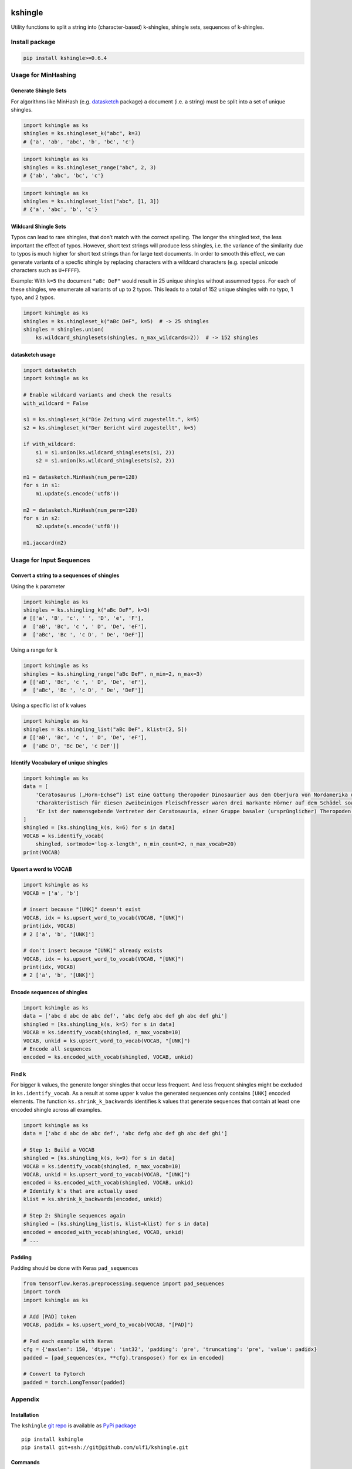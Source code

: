 |PyPI version| |DOI| |kshingle|

kshingle
========

Utility functions to split a string into (character-based) k-shingles,
shingle sets, sequences of k-shingles.

Install package
---------------

.. code:: sh

   pip install kshingle>=0.6.4

Usage for MinHashing
--------------------

Generate Shingle Sets
~~~~~~~~~~~~~~~~~~~~~

For algorithms like MinHash
(e.g. `datasketch <https://github.com/ekzhu/datasketch>`__ package) a
document (i.e. a string) must be split into a set of unique shingles.

.. code:: py

   import kshingle as ks
   shingles = ks.shingleset_k("abc", k=3)
   # {'a', 'ab', 'abc', 'b', 'bc', 'c'}

.. code:: py

   import kshingle as ks
   shingles = ks.shingleset_range("abc", 2, 3)
   # {'ab', 'abc', 'bc', 'c'}

.. code:: py

   import kshingle as ks
   shingles = ks.shingleset_list("abc", [1, 3])
   # {'a', 'abc', 'b', 'c'}

Wildcard Shingle Sets
~~~~~~~~~~~~~~~~~~~~~

Typos can lead to rare shingles, that don’t match with the correct
spelling. The longer the shingled text, the less important the effect of
typos. However, short text strings will produce less shingles, i.e. the
variance of the similarity due to typos is much higher for short text
strings than for large text documents. In order to smooth this effect,
we can generate variants of a specfic shingle by replacing characters
with a wildcard characters (e.g. special unicode characters such as
``U+FFFF``).

Example: With ``k=5`` the document ``"aBc DeF"`` would result in 25
unique shingles without assumned typos. For each of these shingles, we
enumerate all variants of up to 2 typos. This leads to a total of 152
unique shingles with no typo, 1 typo, and 2 typos.

.. code:: py

   import kshingle as ks
   shingles = ks.shingleset_k("aBc DeF", k=5)  # -> 25 shingles
   shingles = shingles.union(
       ks.wildcard_shinglesets(shingles, n_max_wildcards=2))  # -> 152 shingles

datasketch usage
~~~~~~~~~~~~~~~~

.. code:: py

   import datasketch
   import kshingle as ks

   # Enable wildcard variants and check the results
   with_wildcard = False

   s1 = ks.shingleset_k("Die Zeitung wird zugestellt.", k=5)
   s2 = ks.shingleset_k("Der Bericht wird zugestellt", k=5)

   if with_wildcard:
       s1 = s1.union(ks.wildcard_shinglesets(s1, 2))
       s2 = s1.union(ks.wildcard_shinglesets(s2, 2))

   m1 = datasketch.MinHash(num_perm=128)
   for s in s1:
       m1.update(s.encode('utf8'))

   m2 = datasketch.MinHash(num_perm=128)
   for s in s2:
       m2.update(s.encode('utf8'))

   m1.jaccard(m2)

Usage for Input Sequences
-------------------------

Convert a string to a sequences of shingles
~~~~~~~~~~~~~~~~~~~~~~~~~~~~~~~~~~~~~~~~~~~

Using the ``k`` parameter

.. code:: py

   import kshingle as ks
   shingles = ks.shingling_k("aBc DeF", k=3)
   # [['a', 'B', 'c', ' ', 'D', 'e', 'F'],
   #  ['aB', 'Bc', 'c ', ' D', 'De', 'eF'],
   #  ['aBc', 'Bc ', 'c D', ' De', 'DeF']]

Using a range for ``k``

.. code:: py

   import kshingle as ks
   shingles = ks.shingling_range("aBc DeF", n_min=2, n_max=3)
   # [['aB', 'Bc', 'c ', ' D', 'De', 'eF'],
   #  ['aBc', 'Bc ', 'c D', ' De', 'DeF']]

Using a specific list of k values

.. code:: py

   import kshingle as ks
   shingles = ks.shingling_list("aBc DeF", klist=[2, 5])
   # [['aB', 'Bc', 'c ', ' D', 'De', 'eF'],
   #  ['aBc D', 'Bc De', 'c DeF']]

Identify Vocabulary of unique shingles
~~~~~~~~~~~~~~~~~~~~~~~~~~~~~~~~~~~~~~

.. code:: py

   import kshingle as ks
   data = [
       'Cerato­saurus („Horn-Echse“) ist eine Gattung theropoder Dino­saurier aus dem Ober­jura von Nord­ame­rika und Europa.',
       'Charak­teris­tisch für diesen zwei­beini­gen Fleisch­fresser waren drei markante Hörner auf dem Schädel sowie eine Reihe kleiner Osteo­derme (Haut­knochen­platten), die über Hals, Rücken und Schwanz ver­lief.',
       'Er ist der namens­gebende Vertre­ter der Cerato­sauria, einer Gruppe basaler (ursprüng­licher) Thero­poden.'
   ]
   shingled = [ks.shingling_k(s, k=6) for s in data]
   VOCAB = ks.identify_vocab(
       shingled, sortmode='log-x-length', n_min_count=2, n_max_vocab=20)
   print(VOCAB)

Upsert a word to VOCAB
~~~~~~~~~~~~~~~~~~~~~~

.. code:: py

   import kshingle as ks
   VOCAB = ['a', 'b']

   # insert because "[UNK]" doesn't exist
   VOCAB, idx = ks.upsert_word_to_vocab(VOCAB, "[UNK]")
   print(idx, VOCAB)
   # 2 ['a', 'b', '[UNK]']

   # don't insert because "[UNK]" already exists
   VOCAB, idx = ks.upsert_word_to_vocab(VOCAB, "[UNK]")
   print(idx, VOCAB)
   # 2 ['a', 'b', '[UNK]']

Encode sequences of shingles
~~~~~~~~~~~~~~~~~~~~~~~~~~~~

.. code:: py

   import kshingle as ks
   data = ['abc d abc de abc def', 'abc defg abc def gh abc def ghi']
   shingled = [ks.shingling_k(s, k=5) for s in data]
   VOCAB = ks.identify_vocab(shingled, n_max_vocab=10)
   VOCAB, unkid = ks.upsert_word_to_vocab(VOCAB, "[UNK]")
   # Encode all sequences
   encoded = ks.encoded_with_vocab(shingled, VOCAB, unkid)

Find k
~~~~~~

For bigger ``k`` values, the generate longer shingles that occur less
frequent. And less frequent shingles might be excluded in
``ks.identify_vocab``. As a result at some upper ``k`` value the
generated sequences only contains ``[UNK]`` encoded elements. The
function ``ks.shrink_k_backwards`` identifies ``k`` values that generate
sequences that contain at least one encoded shingle across all examples.

.. code:: py

   import kshingle as ks
   data = ['abc d abc de abc def', 'abc defg abc def gh abc def ghi']

   # Step 1: Build a VOCAB
   shingled = [ks.shingling_k(s, k=9) for s in data]
   VOCAB = ks.identify_vocab(shingled, n_max_vocab=10)
   VOCAB, unkid = ks.upsert_word_to_vocab(VOCAB, "[UNK]")
   encoded = ks.encoded_with_vocab(shingled, VOCAB, unkid)
   # Identify k's that are actually used
   klist = ks.shrink_k_backwards(encoded, unkid)

   # Step 2: Shingle sequences again
   shingled = [ks.shingling_list(s, klist=klist) for s in data]
   encoded = encoded_with_vocab(shingled, VOCAB, unkid)
   # ...

Padding
~~~~~~~

Padding should be done with Keras ``pad_sequences``

.. code:: py

   from tensorflow.keras.preprocessing.sequence import pad_sequences
   import torch
   import kshingle as ks

   # Add [PAD] token
   VOCAB, padidx = ks.upsert_word_to_vocab(VOCAB, "[PAD]")

   # Pad each example with Keras
   cfg = {'maxlen': 150, 'dtype': 'int32', 'padding': 'pre', 'truncating': 'pre', 'value': padidx}
   padded = [pad_sequences(ex, **cfg).transpose() for ex in encoded]

   # Convert to Pytorch
   padded = torch.LongTensor(padded)

Appendix
--------

Installation
~~~~~~~~~~~~

The ``kshingle`` `git repo <http://github.com/ulf1/kshingle>`__ is
available as `PyPi package <https://pypi.org/project/kshingle>`__

::

   pip install kshingle
   pip install git+ssh://git@github.com/ulf1/kshingle.git

Commands
~~~~~~~~

Install a virtual environment

::

   python3.6 -m venv .venv
   source .venv/bin/activate
   pip install --upgrade pip
   pip install -r requirements.txt --no-cache-dir
   pip install -r requirements-dev.txt --no-cache-dir

(If your git repo is stored in a folder with whitespaces, then don’t use
the subfolder ``.venv``. Use an absolute path without whitespaces.)

Python commands

-  Check syntax:
   ``flake8 --ignore=F401 --exclude=$(grep -v '^#' .gitignore | xargs | sed -e 's/ /,/g')``
-  Run Unit Tests: ``pytest``
-  Create README.rst:
   ``pandoc README.md --from markdown --to rst -s -o README.rst``
-  Upload to PyPi with twine:
   ``python setup.py sdist && twine upload -r pypi dist/*``

Clean up

::

   find . -type f -name "*.pyc" | xargs rm
   find . -type d -name "__pycache__" | xargs rm -r
   rm -r .pytest_cache
   rm -r .venv

Support
~~~~~~~

Please `open an issue <https://github.com/ulf1/kshingle/issues/new>`__
for support.

Contributing
~~~~~~~~~~~~

Please contribute using `Github
Flow <https://guides.github.com/introduction/flow/>`__. Create a branch,
add commits, and `open a pull
request <https://github.com/ulf1/kshingle/compare/>`__.

.. |PyPI version| image:: https://badge.fury.io/py/kshingle.svg
   :target: https://badge.fury.io/py/kshingle
.. |DOI| image:: https://zenodo.org/badge/317843267.svg
   :target: https://zenodo.org/badge/latestdoi/317843267
.. |kshingle| image:: https://snyk.io/advisor/python/kshingle/badge.svg
   :target: https://snyk.io/advisor/python/kshingle
